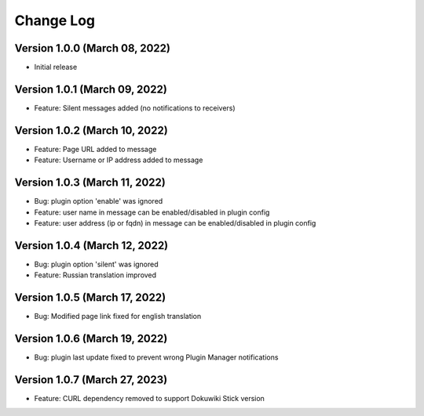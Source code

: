 Change Log
================================================================================

Version 1.0.0 (March 08, 2022)
--------------------------------------------------------------------------------

* Initial release


Version 1.0.1 (March 09, 2022)
--------------------------------------------------------------------------------

* Feature: Silent messages added (no notifications to receivers)

Version 1.0.2 (March 10, 2022)
--------------------------------------------------------------------------------

* Feature: Page URL added to message
* Feature: Username or IP address added to message

Version 1.0.3 (March 11, 2022)
--------------------------------------------------------------------------------

* Bug: plugin option 'enable' was ignored
* Feature: user name in message can be enabled/disabled in plugin config
* Feature: user address (ip or fqdn) in message can be enabled/disabled in plugin config

Version 1.0.4 (March 12, 2022)
--------------------------------------------------------------------------------

* Bug: plugin option 'silent' was ignored
* Feature: Russian translation improved

Version 1.0.5 (March 17, 2022)
--------------------------------------------------------------------------------

* Bug: Modified page link fixed for english translation

Version 1.0.6 (March 19, 2022)
--------------------------------------------------------------------------------

* Bug: plugin last update fixed to prevent wrong Plugin Manager notifications


Version 1.0.7 (March 27, 2023)
--------------------------------------------------------------------------------

* Feature: CURL dependency removed to support Dokuwiki Stick version
